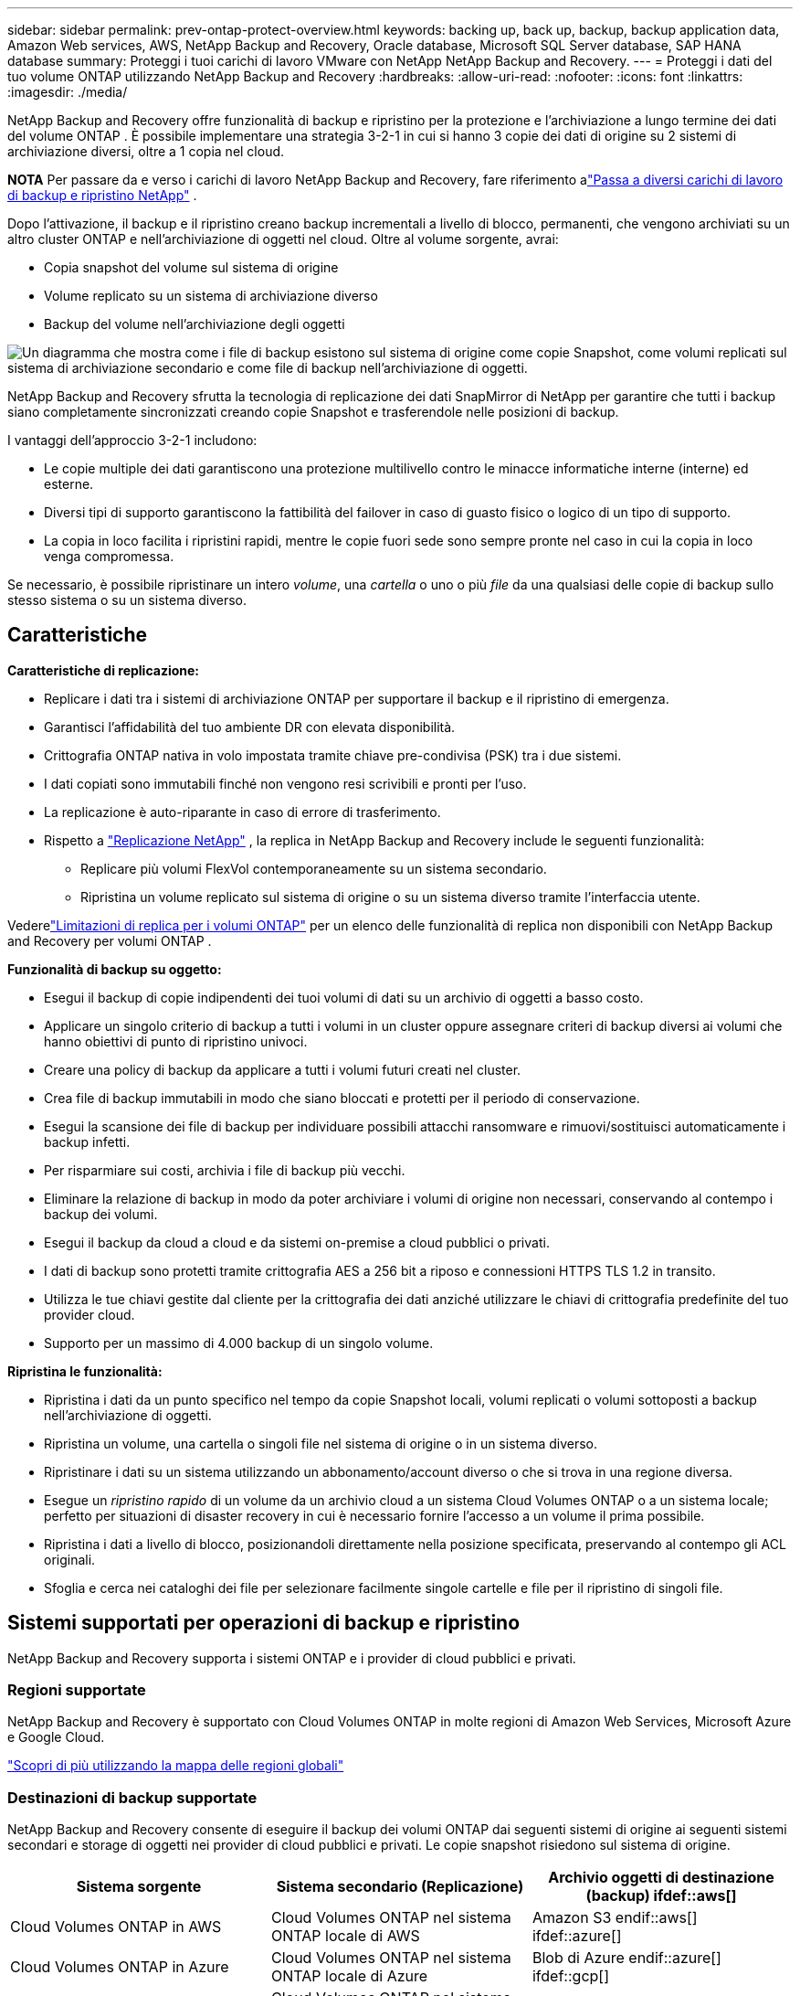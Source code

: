 ---
sidebar: sidebar 
permalink: prev-ontap-protect-overview.html 
keywords: backing up, back up, backup, backup application data, Amazon Web services, AWS, NetApp Backup and Recovery, Oracle database, Microsoft SQL Server database, SAP HANA database 
summary: Proteggi i tuoi carichi di lavoro VMware con NetApp NetApp Backup and Recovery. 
---
= Proteggi i dati del tuo volume ONTAP utilizzando NetApp Backup and Recovery
:hardbreaks:
:allow-uri-read: 
:nofooter: 
:icons: font
:linkattrs: 
:imagesdir: ./media/


[role="lead"]
NetApp Backup and Recovery offre funzionalità di backup e ripristino per la protezione e l'archiviazione a lungo termine dei dati del volume ONTAP .  È possibile implementare una strategia 3-2-1 in cui si hanno 3 copie dei dati di origine su 2 sistemi di archiviazione diversi, oltre a 1 copia nel cloud.

[]
====
*NOTA* Per passare da e verso i carichi di lavoro NetApp Backup and Recovery, fare riferimento alink:br-start-switch-ui.html["Passa a diversi carichi di lavoro di backup e ripristino NetApp"] .

====
Dopo l'attivazione, il backup e il ripristino creano backup incrementali a livello di blocco, permanenti, che vengono archiviati su un altro cluster ONTAP e nell'archiviazione di oggetti nel cloud.  Oltre al volume sorgente, avrai:

* Copia snapshot del volume sul sistema di origine
* Volume replicato su un sistema di archiviazione diverso
* Backup del volume nell'archiviazione degli oggetti


image:diagram-321-overview-unified.png["Un diagramma che mostra come i file di backup esistono sul sistema di origine come copie Snapshot, come volumi replicati sul sistema di archiviazione secondario e come file di backup nell'archiviazione di oggetti."]

NetApp Backup and Recovery sfrutta la tecnologia di replicazione dei dati SnapMirror di NetApp per garantire che tutti i backup siano completamente sincronizzati creando copie Snapshot e trasferendole nelle posizioni di backup.

I vantaggi dell'approccio 3-2-1 includono:

* Le copie multiple dei dati garantiscono una protezione multilivello contro le minacce informatiche interne (interne) ed esterne.
* Diversi tipi di supporto garantiscono la fattibilità del failover in caso di guasto fisico o logico di un tipo di supporto.
* La copia in loco facilita i ripristini rapidi, mentre le copie fuori sede sono sempre pronte nel caso in cui la copia in loco venga compromessa.


Se necessario, è possibile ripristinare un intero _volume_, una _cartella_ o uno o più _file_ da una qualsiasi delle copie di backup sullo stesso sistema o su un sistema diverso.



== Caratteristiche

*Caratteristiche di replicazione:*

* Replicare i dati tra i sistemi di archiviazione ONTAP per supportare il backup e il ripristino di emergenza.
* Garantisci l'affidabilità del tuo ambiente DR con elevata disponibilità.
* Crittografia ONTAP nativa in volo impostata tramite chiave pre-condivisa (PSK) tra i due sistemi.
* I dati copiati sono immutabili finché non vengono resi scrivibili e pronti per l'uso.
* La replicazione è auto-riparante in caso di errore di trasferimento.
* Rispetto a https://docs.netapp.com/us-en/data-services-replication/index.html["Replicazione NetApp"^] , la replica in NetApp Backup and Recovery include le seguenti funzionalità:
+
** Replicare più volumi FlexVol contemporaneamente su un sistema secondario.
** Ripristina un volume replicato sul sistema di origine o su un sistema diverso tramite l'interfaccia utente.




Vederelink:br-reference-limitations.html["Limitazioni di replica per i volumi ONTAP"] per un elenco delle funzionalità di replica non disponibili con NetApp Backup and Recovery per volumi ONTAP .

*Funzionalità di backup su oggetto:*

* Esegui il backup di copie indipendenti dei tuoi volumi di dati su un archivio di oggetti a basso costo.
* Applicare un singolo criterio di backup a tutti i volumi in un cluster oppure assegnare criteri di backup diversi ai volumi che hanno obiettivi di punto di ripristino univoci.
* Creare una policy di backup da applicare a tutti i volumi futuri creati nel cluster.
* Crea file di backup immutabili in modo che siano bloccati e protetti per il periodo di conservazione.
* Esegui la scansione dei file di backup per individuare possibili attacchi ransomware e rimuovi/sostituisci automaticamente i backup infetti.
* Per risparmiare sui costi, archivia i file di backup più vecchi.
* Eliminare la relazione di backup in modo da poter archiviare i volumi di origine non necessari, conservando al contempo i backup dei volumi.
* Esegui il backup da cloud a cloud e da sistemi on-premise a cloud pubblici o privati.
* I dati di backup sono protetti tramite crittografia AES a 256 bit a riposo e connessioni HTTPS TLS 1.2 in transito.
* Utilizza le tue chiavi gestite dal cliente per la crittografia dei dati anziché utilizzare le chiavi di crittografia predefinite del tuo provider cloud.
* Supporto per un massimo di 4.000 backup di un singolo volume.


*Ripristina le funzionalità:*

* Ripristina i dati da un punto specifico nel tempo da copie Snapshot locali, volumi replicati o volumi sottoposti a backup nell'archiviazione di oggetti.
* Ripristina un volume, una cartella o singoli file nel sistema di origine o in un sistema diverso.
* Ripristinare i dati su un sistema utilizzando un abbonamento/account diverso o che si trova in una regione diversa.
* Esegue un _ripristino rapido_ di un volume da un archivio cloud a un sistema Cloud Volumes ONTAP o a un sistema locale; perfetto per situazioni di disaster recovery in cui è necessario fornire l'accesso a un volume il prima possibile.
* Ripristina i dati a livello di blocco, posizionandoli direttamente nella posizione specificata, preservando al contempo gli ACL originali.
* Sfoglia e cerca nei cataloghi dei file per selezionare facilmente singole cartelle e file per il ripristino di singoli file.




== Sistemi supportati per operazioni di backup e ripristino

NetApp Backup and Recovery supporta i sistemi ONTAP e i provider di cloud pubblici e privati.



=== Regioni supportate

NetApp Backup and Recovery è supportato con Cloud Volumes ONTAP in molte regioni di Amazon Web Services, Microsoft Azure e Google Cloud.

https://bluexp.netapp.com/cloud-volumes-global-regions?__hstc=177456119.0da05194dc19e7d38fcb4a4d94f105bc.1583956311718.1592507347473.1592829225079.52&__hssc=177456119.1.1592838591096&__hsfp=76784061&hsCtaTracking=c082a886-e2e2-4ef0-8ef2-89061b2b1955%7Cd07def13-e88c-40a0-b2a1-23b3b4e7a6e7#cvo["Scopri di più utilizzando la mappa delle regioni globali"^]



=== Destinazioni di backup supportate

NetApp Backup and Recovery consente di eseguire il backup dei volumi ONTAP dai seguenti sistemi di origine ai seguenti sistemi secondari e storage di oggetti nei provider di cloud pubblici e privati.  Le copie snapshot risiedono sul sistema di origine.

[cols="33,33,33"]
|===
| Sistema sorgente | Sistema secondario (Replicazione) | Archivio oggetti di destinazione (backup) ifdef::aws[] 


| Cloud Volumes ONTAP in AWS | Cloud Volumes ONTAP nel sistema ONTAP locale di AWS | Amazon S3 endif::aws[] ifdef::azure[] 


| Cloud Volumes ONTAP in Azure | Cloud Volumes ONTAP nel sistema ONTAP locale di Azure | Blob di Azure endif::azure[] ifdef::gcp[] 


| Cloud Volumes ONTAP in Google | Cloud Volumes ONTAP nel sistema Google On-premises ONTAP | Google Cloud Storage endif::gcp[] 


| Sistema ONTAP in sede | Cloud Volumes ONTAP Sistema ONTAP locale | ifdef::aws[] Amazon S3 endif::aws[] ifdef::azure[] Blob di Azure endif::azure[] ifdef::gcp[] Google Cloud Storage endif::gcp[] NetApp StorageGRID ONTAP S3 
|===


=== Destinazioni di ripristino supportate

È possibile ripristinare i dati ONTAP da un file di backup che risiede in un sistema secondario (un volume replicato) o in un archivio oggetti (un file di backup) nei seguenti sistemi.  Le copie snapshot risiedono sul sistema di origine e possono essere ripristinate solo su quello stesso sistema.

[cols="33,33,33"]
|===
2+| Posizione del file di backup | Sistema di destinazione 


| *Archivio oggetti (backup)* | *Sistema secondario (replicazione)* | ifdef::aws[] 


| Amazon S3 | Cloud Volumes ONTAP nel sistema ONTAP locale di AWS | Cloud Volumes ONTAP nel sistema ONTAP locale AWS endif::aws[] ifdef::azure[] 


| Blob azzurro | Cloud Volumes ONTAP nel sistema ONTAP locale di Azure | Cloud Volumes ONTAP nel sistema ONTAP locale di Azure endif::azure[] ifdef::gcp[] 


| Google Cloud Storage | Cloud Volumes ONTAP nel sistema Google On-premises ONTAP | Cloud Volumes ONTAP nel sistema Google On-premises ONTAP endif::gcp[] 


| NetApp StorageGRID | Sistema ONTAP on-premise Cloud Volumes ONTAP | Sistema ONTAP in sede 


| ONTAP S3 | Sistema ONTAP on-premise Cloud Volumes ONTAP | Sistema ONTAP in sede 
|===
Si noti che i riferimenti ai "sistemi ONTAP locali" includono i sistemi FAS, AFF e ONTAP Select .



== Volumi supportati

NetApp Backup and Recovery supporta i seguenti tipi di volumi:

* Volumi di lettura-scrittura FlexVol
* Volumi FlexGroup (richiede ONTAP 9.12.1 o versione successiva)
* Volumi SnapLock Enterprise (richiede ONTAP 9.11.1 o versione successiva)
* SnapLock Compliance per volumi on-premise (richiede ONTAP 9.14 o versione successiva)
* Volumi di destinazione della protezione dati (DP) SnapMirror



NOTE: NetApp Backup and Recovery non supporta i backup dei volumi FlexCache .

Vedi le sezioni sulink:br-reference-limitations.html["Limitazioni di backup e ripristino per i volumi ONTAP"] per ulteriori requisiti e limitazioni.



== Costo

L'utilizzo di NetApp Backup and Recovery con i sistemi ONTAP comporta due tipi di costi: costi delle risorse e costi dei servizi.  Entrambi gli addebiti riguardano la parte di backup dell'oggetto del servizio.

Non è previsto alcun costo per la creazione di copie Snapshot o volumi replicati, a parte lo spazio su disco necessario per archiviare le copie Snapshot e i volumi replicati.

*Costi delle risorse*

I costi delle risorse vengono pagati al provider cloud per la capacità di archiviazione degli oggetti e per la scrittura e la lettura dei file di backup sul cloud.

* Per il backup su storage di oggetti, paghi al tuo provider cloud i costi di storage di oggetti.
+
Poiché NetApp Backup and Recovery preserva l'efficienza di archiviazione del volume di origine, si pagano al provider cloud i costi di archiviazione degli oggetti per i dati _dopo_ le efficienze ONTAP (per la quantità minore di dati dopo l'applicazione della deduplicazione e della compressione).

* Per ripristinare i dati tramite Search & Restore, alcune risorse vengono fornite dal tuo provider cloud e vi è un costo per TiB associato alla quantità di dati scansionati dalle tue richieste di ricerca.  (Queste risorse non sono necessarie per Sfoglia e ripristina.)
+
ifdef::aws[]

+
** In AWS, https://aws.amazon.com/athena/faqs/["Amazzone Atena"^] E https://aws.amazon.com/glue/faqs/["AWS Glue"^] le risorse vengono distribuite in un nuovo bucket S3.
+
endif::aws[]



+
ifdef::azure[]

+
** In Azure, un https://azure.microsoft.com/en-us/services/synapse-analytics/?&ef_id=EAIaIQobChMI46_bxcWZ-QIVjtiGCh2CfwCsEAAYASAAEgKwjvD_BwE:G:s&OCID=AIDcmm5edswduu_SEM_EAIaIQobChMI46_bxcWZ-QIVjtiGCh2CfwCsEAAYASAAEgKwjvD_BwE:G:s&gclid=EAIaIQobChMI46_bxcWZ-QIVjtiGCh2CfwCsEAAYASAAEgKwjvD_BwE["Area di lavoro di Azure Synapse"^] E https://azure.microsoft.com/en-us/services/storage/data-lake-storage/?&ef_id=EAIaIQobChMIuYz0qsaZ-QIVUDizAB1EmACvEAAYASAAEgJH5fD_BwE:G:s&OCID=AIDcmm5edswduu_SEM_EAIaIQobChMIuYz0qsaZ-QIVUDizAB1EmACvEAAYASAAEgJH5fD_BwE:G:s&gclid=EAIaIQobChMIuYz0qsaZ-QIVUDizAB1EmACvEAAYASAAEgJH5fD_BwE["Archiviazione di Azure Data Lake"^] sono predisposti nel tuo account di archiviazione per archiviare e analizzare i tuoi dati.
+
endif::azure[]





ifdef::gcp[]

* In Google, viene distribuito un nuovo bucket e il https://cloud.google.com/bigquery["Servizi Google Cloud BigQuery"^] sono forniti a livello di account/progetto.


endif::gcp[]

* Se si prevede di ripristinare i dati del volume da un file di backup che è stato spostato in un archivio di oggetti, il provider cloud applicherà una tariffa aggiuntiva per il recupero per GiB e una tariffa per richiesta.
* Se intendi analizzare un file di backup alla ricerca di ransomware durante il processo di ripristino dei dati del volume (se hai abilitato DataLock e Ransomware Resilience per i tuoi backup cloud), dovrai sostenere anche costi di uscita aggiuntivi dal tuo provider cloud.


*Spese di servizio*

I costi del servizio vengono pagati a NetApp e coprono sia il costo per _creare_ backup nell'archiviazione di oggetti sia per _ripristinare_ volumi o file da tali backup.  Si paga solo per i dati protetti nell'archiviazione di oggetti, calcolati in base alla capacità logica utilizzata all'origine (prima delle efficienze ONTAP ) dei volumi ONTAP sottoposti a backup nell'archiviazione di oggetti.  Questa capacità è anche nota come Front-End Terabyte (FETB).

Esistono tre modi per pagare il servizio Backup.  La prima opzione è quella di abbonarsi al tuo provider cloud, che ti consente di pagare mensilmente.  La seconda opzione è quella di stipulare un contratto annuale.  La terza opzione è quella di acquistare le licenze direttamente da NetApp.



== Licenza

NetApp Backup and Recovery è disponibile con i seguenti modelli di consumo:

* *BYOL*: licenza acquistata da NetApp che può essere utilizzata con qualsiasi provider cloud.
* *PAYGO*: un abbonamento orario dal marketplace del tuo provider cloud.
* *Annuale*: un contratto annuale dal marketplace del tuo provider cloud.


Una licenza di backup è richiesta solo per il backup e il ripristino da un archivio di oggetti.  La creazione di copie Snapshot e volumi replicati non richiede una licenza.



=== Porta la tua patente

BYOL è basato sulla durata (1, 2 o 3 anni) e sulla capacità, con incrementi di 1 TiB.  Si paga NetApp per utilizzare il servizio per un periodo di tempo, ad esempio 1 anno, e per una capacità massima, ad esempio 10 TiB.

Riceverai un numero di serie che dovrai inserire nella console NetApp per abilitare il servizio.  Una volta raggiunto uno dei due limiti, sarà necessario rinnovare la licenza.  La licenza Backup BYOL si applica a tutti i sistemi sorgente associati all'organizzazione o all'account NetApp Console.

link:br-start-licensing.html["Scopri come gestire le tue licenze BYOL"] .



=== Abbonamento a consumo

NetApp Backup and Recovery offre licenze basate sul consumo con un modello di pagamento a consumo.  Dopo aver sottoscritto l'abbonamento tramite il marketplace del tuo provider cloud, paghi per GiB per i dati sottoposti a backup, senza alcun pagamento anticipato. La fatturazione avviene tramite la bolletta mensile del tuo provider cloud.

link:br-start-licensing.html["Scopri come impostare un abbonamento a consumo"] .

Tieni presente che è disponibile una prova gratuita di 30 giorni quando ti registri inizialmente con un abbonamento PAYGO.



=== Contratto annuale

ifdef::aws[]

Quando utilizzi AWS, sono disponibili due contratti annuali della durata di 1, 2 o 3 anni:

* Un piano "Cloud Backup" che consente di eseguire il backup dei dati Cloud Volumes ONTAP e dei dati ONTAP locali.
* Un piano "CVO Professional" che consente di raggruppare Cloud Volumes ONTAP e NetApp Backup and Recovery.  Sono inclusi backup illimitati per i Cloud Volumes ONTAP addebitati su questa licenza (la capacità di backup non viene conteggiata sulla licenza).


endif::aws[]

ifdef::azure[]

Quando si utilizza Azure, sono disponibili due contratti annuali della durata di 1, 2 o 3 anni:

* Un piano "Cloud Backup" che consente di eseguire il backup dei dati Cloud Volumes ONTAP e dei dati ONTAP locali.
* Un piano "CVO Professional" che consente di raggruppare Cloud Volumes ONTAP e NetApp Backup and Recovery.  Sono inclusi backup illimitati per i Cloud Volumes ONTAP addebitati su questa licenza (la capacità di backup non viene conteggiata sulla licenza).


endif::azure[]

ifdef::gcp[]

Quando utilizzi GCP, puoi richiedere un'offerta privata da NetApp e quindi selezionare il piano quando ti iscrivi da Google Cloud Marketplace durante l'attivazione di NetApp Backup and Recovery.

endif::gcp[]

link:br-start-licensing.html["Scopri come impostare contratti annuali"] .



== Come funziona NetApp Backup and Recovery

Quando si abilita NetApp Backup and Recovery su un sistema Cloud Volumes ONTAP o ONTAP locale, il servizio esegue un backup completo dei dati.  Dopo il backup iniziale, tutti i backup aggiuntivi sono incrementali, ovvero vengono sottoposti a backup solo i blocchi modificati e quelli nuovi.  In questo modo il traffico di rete viene ridotto al minimo.  Il backup su storage di oggetti è costruito sulla base di https://docs.netapp.com/us-en/ontap/concepts/snapmirror-cloud-backups-object-store-concept.html["Tecnologia NetApp SnapMirror Cloud"^] .


CAUTION: Qualsiasi azione intrapresa direttamente dall'ambiente del tuo provider cloud per gestire o modificare i file di backup cloud potrebbe danneggiare i file e dare luogo a una configurazione non supportata.

L'immagine seguente mostra la relazione tra ciascun componente:

image:diagram-backup-recovery-general.png["Un diagramma che mostra come NetApp Backup and Recovery comunica con i volumi sui sistemi di origine, con il sistema di storage secondario e con lo storage di oggetti di destinazione in cui si trovano i volumi replicati e i file di backup."]

Questo diagramma mostra i volumi replicati su un sistema Cloud Volumes ONTAP , ma i volumi potrebbero essere replicati anche su un sistema ONTAP locale.



=== Dove risiedono i backup

I backup risiedono in posizioni diverse in base al tipo di backup:

* Le _copie snapshot_ risiedono sul volume di origine nel sistema di origine.
* I _volumi replicati_ risiedono sul sistema di archiviazione secondario: un sistema Cloud Volumes ONTAP o ONTAP locale.
* Le _copie di backup_ vengono archiviate in un archivio oggetti creato dalla Console nel tuo account cloud.  Esiste un archivio oggetti per cluster/sistema e la Console assegna a tale archivio il seguente nome: "netapp-backup-clusteruuid".  Assicurarsi di non eliminare questo archivio oggetti.


ifdef::aws[]

+ ** In AWS, la Console abilita la https://docs.aws.amazon.com/AmazonS3/latest/dev/access-control-block-public-access.html["Funzionalità di blocco dell'accesso pubblico di Amazon S3"^] sul bucket S3.

endif::aws[]

ifdef::azure[]

+ ** In Azure, la console utilizza un gruppo di risorse nuovo o esistente con un account di archiviazione per il contenitore BLOB.  La console https://docs.microsoft.com/en-us/azure/storage/blobs/anonymous-read-access-prevent["blocca l'accesso pubblico ai dati del tuo blob"] per impostazione predefinita.

endif::azure[]

ifdef::gcp[]

+ ** In GCP, la Console utilizza un progetto nuovo o esistente con un account di archiviazione per il bucket Google Cloud Storage.

endif::gcp[]

+ ** In StorageGRID, la console utilizza un account tenant esistente per il bucket S3.

+ ** In ONTAP S3, la console utilizza un account utente esistente per il bucket S3.

Se in futuro si desidera modificare l'archivio oggetti di destinazione per un cluster, sarà necessariolink:prev-ontap-backup-manage.html["annullare la registrazione di NetApp Backup and Recovery per il sistema"] e quindi abilitare NetApp Backup and Recovery utilizzando le informazioni del nuovo provider cloud.



=== Pianificazione di backup e impostazioni di conservazione personalizzabili

Quando si abilita NetApp Backup and Recovery per un sistema, tutti i volumi inizialmente selezionati vengono sottoposti a backup utilizzando i criteri selezionati.  È possibile selezionare policy separate per copie Snapshot, volumi replicati e file di backup.  Se si desidera assegnare policy di backup diverse a determinati volumi con obiettivi di punto di ripristino (RPO) diversi, è possibile creare policy aggiuntive per quel cluster e assegnarle agli altri volumi dopo l'attivazione di NetApp Backup and Recovery.

È possibile scegliere una combinazione di backup orari, giornalieri, settimanali, mensili e annuali di tutti i volumi.  Per il backup dell'oggetto è anche possibile selezionare una delle policy definite dal sistema che prevedono backup e conservazione per 3 mesi, 1 anno e 7 anni.  Anche i criteri di protezione del backup creati sul cluster tramite ONTAP System Manager o ONTAP CLI verranno visualizzati come selezioni.  Sono incluse le policy create utilizzando etichette SnapMirror personalizzate.


NOTE: Il criterio Snapshot applicato al volume deve avere una delle etichette utilizzate nel criterio di replica e nel criterio di backup su oggetto.  Se non vengono trovate etichette corrispondenti, non verrà creato alcun file di backup.  Ad esempio, se si desidera creare volumi replicati e file di backup "settimanali", è necessario utilizzare un criterio Snapshot che crei copie Snapshot "settimanali".

Una volta raggiunto il numero massimo di backup per una categoria o un intervallo, i backup più vecchi vengono rimossi in modo da avere sempre i backup più recenti (e quindi i backup obsoleti non continuano a occupare spazio).


TIP: Il periodo di conservazione per i backup dei volumi di protezione dei dati è lo stesso definito nella relazione SnapMirror di origine.  Se lo desideri, puoi modificarlo utilizzando l'API.



=== Impostazioni di protezione dei file di backup

Se il tuo cluster utilizza ONTAP 9.11.1 o versione successiva, puoi proteggere i tuoi backup nell'archiviazione degli oggetti da eliminazioni e attacchi ransomware. Ogni policy di backup prevede una sezione per _DataLock e Ransomware Resilience_ che può essere applicata ai file di backup per un periodo di tempo specifico, il _periodo di conservazione_.

* _DataLock_ protegge i file di backup da modifiche o eliminazioni.
* La _protezione ransomware_ analizza i file di backup per cercare prove di un attacco ransomware quando viene creato un file di backup e quando i dati di un file di backup vengono ripristinati.


Le scansioni di protezione anti-ransomware pianificate sono abilitate per impostazione predefinita.  L'impostazione predefinita per la frequenza di scansione è 7 giorni.  La scansione viene eseguita solo sull'ultima copia Snapshot.  Per ridurre i costi, è possibile disattivare le scansioni pianificate.  È possibile abilitare o disabilitare le scansioni ransomware pianificate sull'ultima copia Snapshot utilizzando l'opzione nella pagina Impostazioni avanzate.  Se si attiva questa opzione, per impostazione predefinita le scansioni vengono eseguite settimanalmente.  È possibile modificare la programmazione in giorni o settimane oppure disattivarla, risparmiando sui costi.

Il periodo di conservazione del backup è lo stesso del periodo di conservazione del backup programmato, più un buffer massimo di 31 giorni.  Ad esempio, i backup _settimanali_ con _5_ copie conservate bloccheranno ogni file di backup per 5 settimane.  I backup _mensili_ con _6_ copie conservate bloccheranno ogni file di backup per 6 mesi.

Il supporto è attualmente disponibile quando la destinazione del backup è Amazon S3, Azure Blob o NetApp StorageGRID.  Nelle versioni future verranno aggiunte altre destinazioni del provider di archiviazione.

Per maggiori dettagli fare riferimento a questa informativa:

* link:prev-ontap-policy-object-options.html["Come funzionano la protezione da DataLock e Ransomware"] .
* link:prev-ontap-policy-object-advanced-settings.html["Come aggiornare le opzioni di protezione Ransomware nella pagina Impostazioni avanzate"] .



TIP: DataLock non può essere abilitato se si suddividono i backup in livelli di archiviazione.



=== Archiviazione per vecchi file di backup

Quando si utilizza un determinato tipo di archiviazione cloud, è possibile spostare i file di backup più vecchi in una classe di archiviazione/livello di accesso meno costoso dopo un certo numero di giorni.  Puoi anche scegliere di inviare immediatamente i tuoi file di backup all'archivio, senza che vengano salvati nell'archiviazione cloud standard.  Tieni presente che l'archiviazione non può essere utilizzata se hai abilitato DataLock.

ifdef::aws[]

* In AWS, i backup iniziano nella classe di archiviazione _Standard_ e passano alla classe di archiviazione _Standard-Infrequent Access_ dopo 30 giorni.
+
Se il cluster utilizza ONTAP 9.10.1 o versione successiva, è possibile scegliere di suddividere i backup più vecchi in storage _S3 Glacier_ o _S3 Glacier Deep Archive_ nell'interfaccia utente NetApp Backup and Recovery dopo un certo numero di giorni per un'ulteriore ottimizzazione dei costi. link:prev-reference-aws-archive-storage-tiers.html["Scopri di più sullo storage di archiviazione AWS"] .



endif::aws[]

ifdef::azure[]

* In Azure, i backup sono associati al livello di accesso _Cool_.
+
Se il cluster utilizza ONTAP 9.10.1 o versione successiva, è possibile scegliere di suddividere i backup più vecchi nell'archiviazione _Azure Archive_ nell'interfaccia utente NetApp Backup and Recovery dopo un certo numero di giorni per un'ulteriore ottimizzazione dei costi. link:prev-reference-azure-archive-storage-tiers.html["Scopri di più sull'archiviazione di Azure"] .



endif::azure[]

ifdef::gcp[]

* In GCP, i backup sono associati alla classe di archiviazione _Standard_.
+
Se il cluster utilizza ONTAP 9.12.1 o versione successiva, è possibile scegliere di suddividere i backup più vecchi in livelli di storage _Archive_ nell'interfaccia utente NetApp Backup and Recovery dopo un certo numero di giorni per un'ulteriore ottimizzazione dei costi. link:prev-reference-gcp-archive-storage-tiers.html["Scopri di più sull'archiviazione di Google"] .



endif::gcp[]

* In StorageGRID, i backup sono associati alla classe di archiviazione _Standard_.
+
Se il cluster locale utilizza ONTAP 9.12.1 o versione successiva e il sistema StorageGRID utilizza la versione 11.4 o versione successiva, è possibile archiviare i file di backup più vecchi nell'archiviazione cloud pubblica dopo un certo numero di giorni.  Il supporto attuale riguarda i livelli di archiviazione AWS S3 Glacier/S3 Glacier Deep Archive o Azure Archive. link:prev-ontap-backup-onprem-storagegrid.html["Scopri di più sull'archiviazione dei file di backup da StorageGRID"] .



Per maggiori dettagli sull'archiviazione dei file di backup più vecchi, vedere il collegamento:prev-ontap-policy-object-options.html.



== Considerazioni sulla politica di tiering FabricPool

Ci sono alcune cose di cui devi essere a conoscenza quando il volume di cui stai eseguendo il backup risiede su un aggregato FabricPool e ha una politica di suddivisione in livelli assegnata diversa da `none` :

* Il primo backup di un volume FabricPool a livelli richiede la lettura di tutti i dati locali e a livelli (dall'archivio oggetti).  Un'operazione di backup non "riscalda" i dati inattivi archiviati in livelli nell'archiviazione degli oggetti.
+
Questa operazione potrebbe comportare un aumento una tantum dei costi di lettura dei dati dal tuo provider cloud.

+
** I backup successivi sono incrementali e non hanno questo effetto.
** Se il criterio di suddivisione in livelli viene assegnato al volume al momento della sua creazione iniziale, questo problema non verrà visualizzato.


* Considerare l'impatto dei backup prima di assegnare il `all` politica di suddivisione in livelli in base ai volumi.  Poiché i dati vengono suddivisi immediatamente in livelli, NetApp Backup and Recovery leggerà i dati dal livello cloud anziché dal livello locale.  Poiché le operazioni di backup simultanee condividono il collegamento di rete con l'archivio oggetti cloud, potrebbe verificarsi un calo delle prestazioni se le risorse di rete diventano sature.  In questo caso, potrebbe essere opportuno configurare in modo proattivo più interfacce di rete (LIF) per ridurre questo tipo di saturazione della rete.

